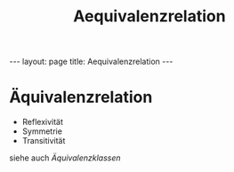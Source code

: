 #+TITLE: Aequivalenzrelation
#+STARTUP: content
#+STARTUP: latexpreview
#+STARTUP: inlineimages
#+OPTIONS: toc:nil
#+HTML_MATHJAX: align: left indent: 5em tagside: left
#+BEGIN_HTML
---
layout: page
title: Aequivalenzrelation
---
#+END_HTML

* Äquivalenzrelation

-  Reflexivität
-  Symmetrie
-  Transitivität

siehe auch [[aequivalenzklassen][Äquivalenzklassen]]
